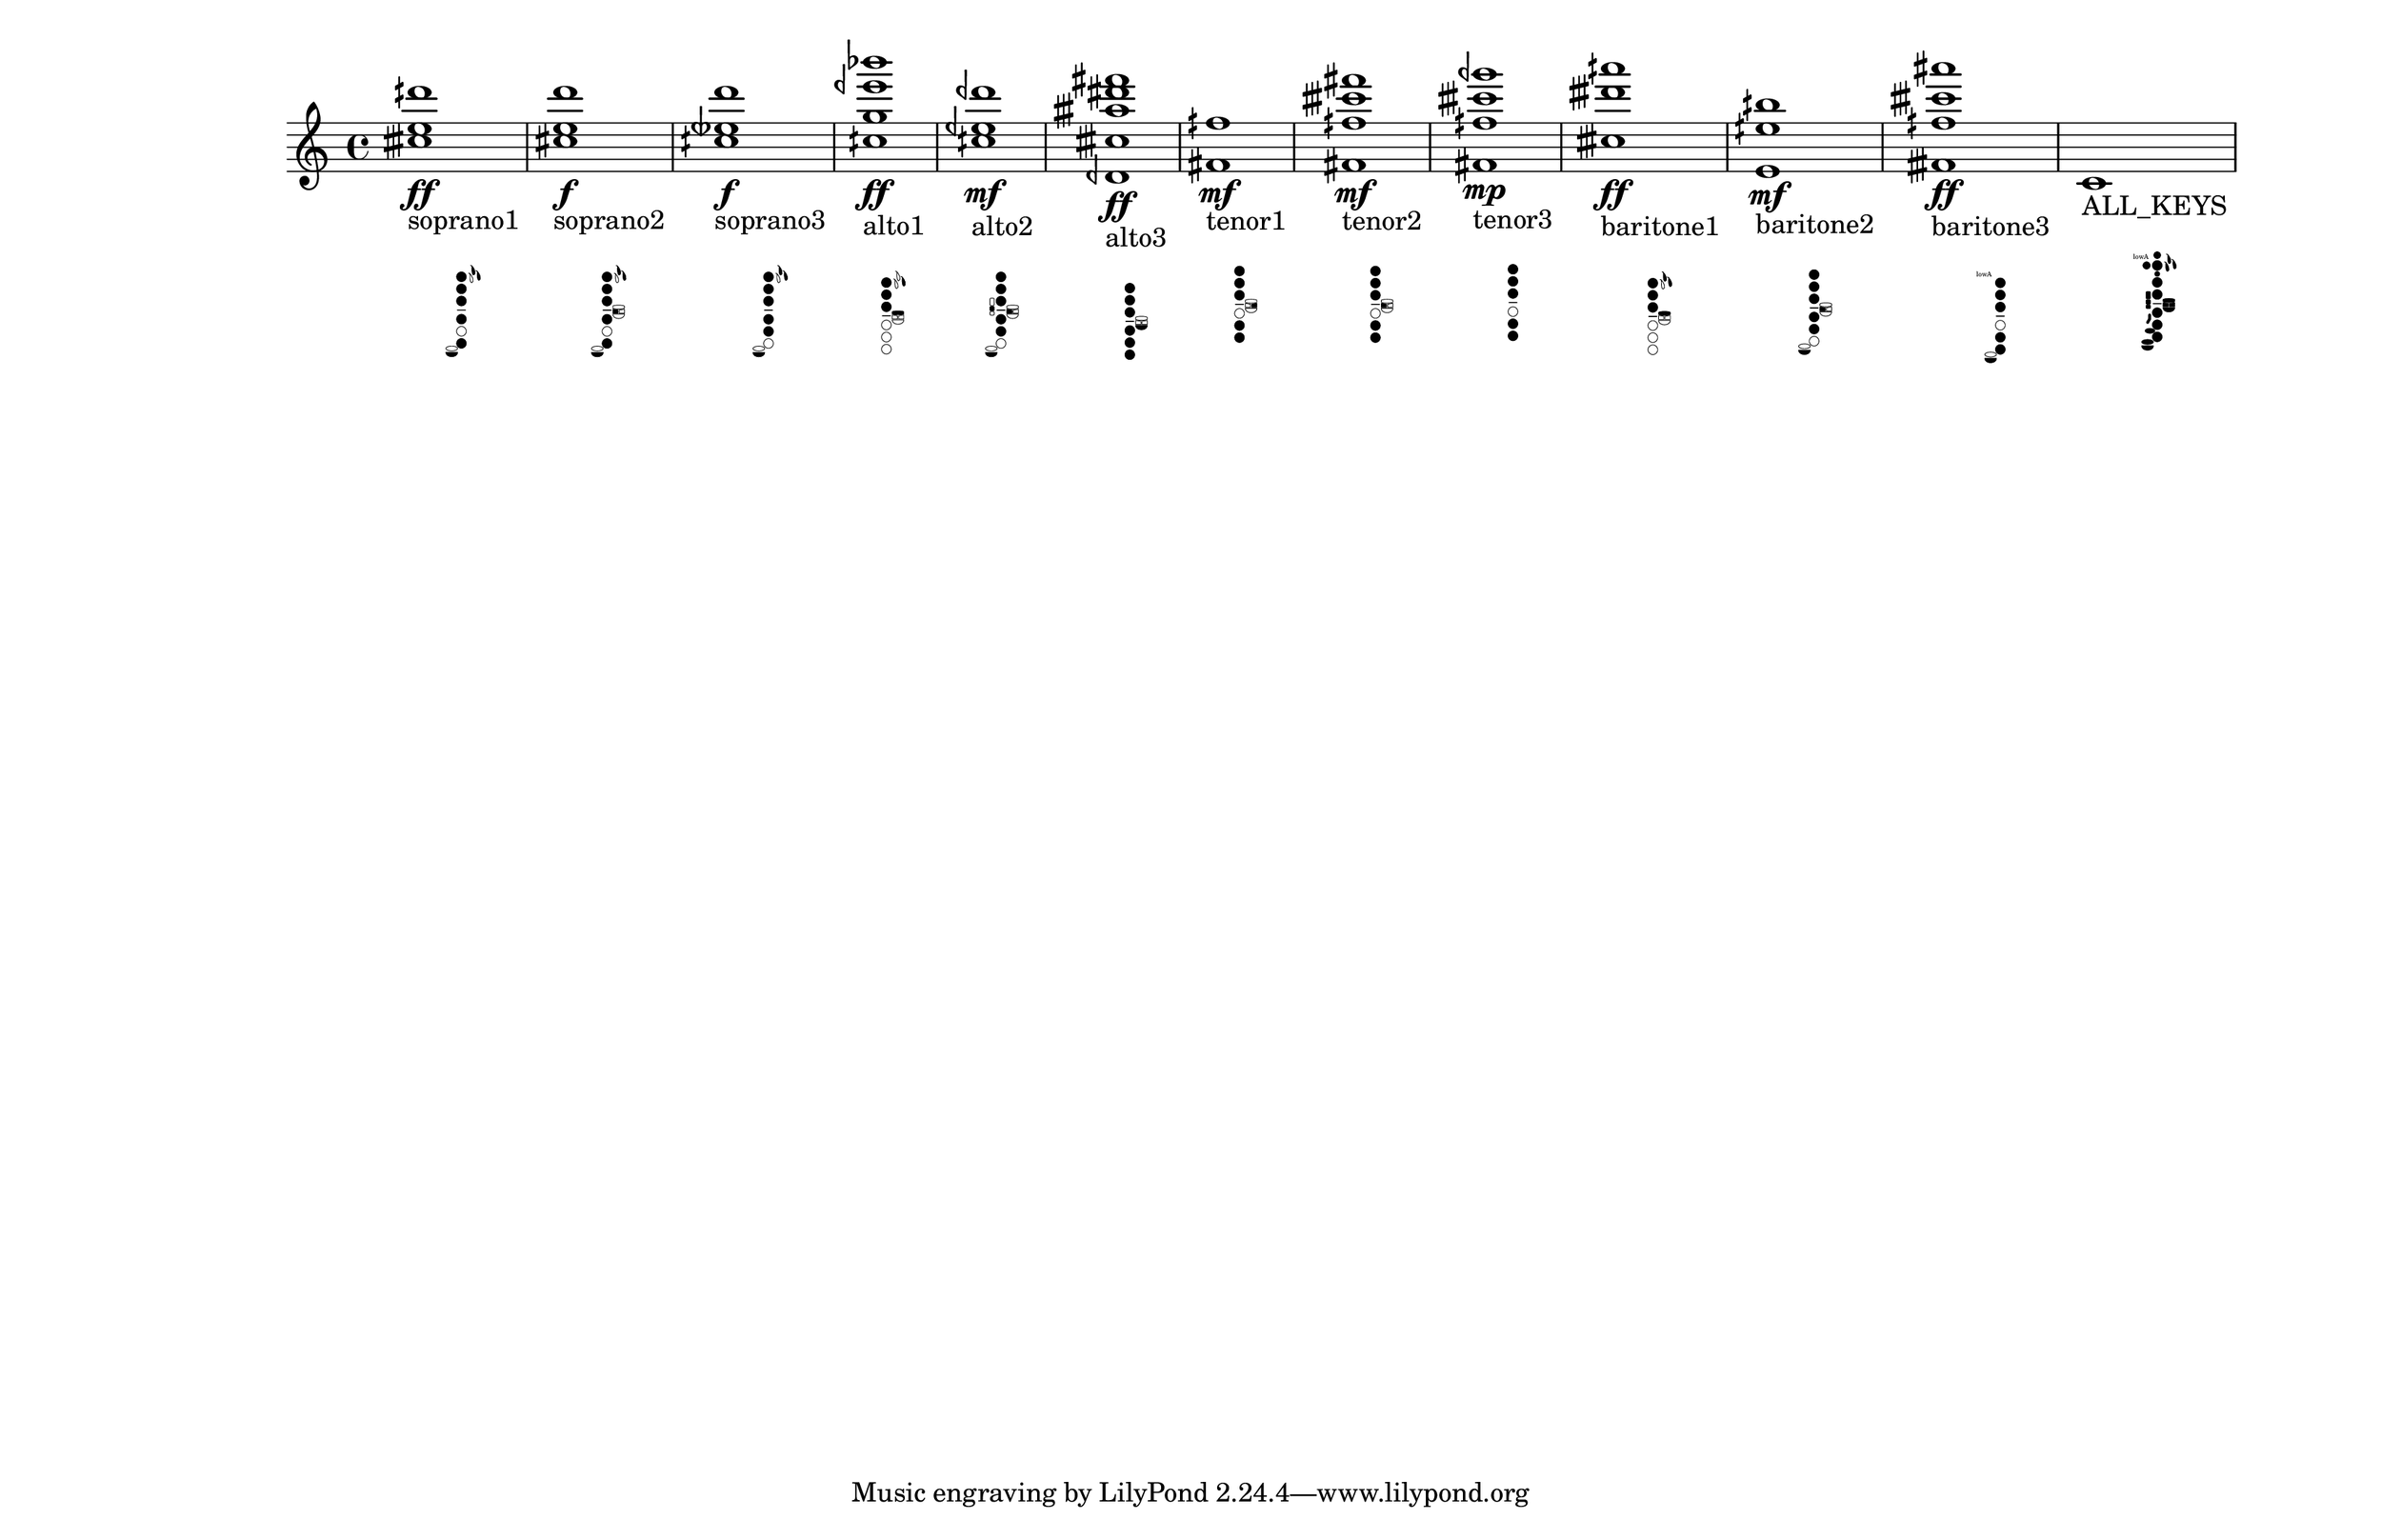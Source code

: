 \version "2.19.82"
\language "english"

#(set-default-paper-size "11x17landscape")
#(set-global-staff-size 25)
#(print-keys-verbose 'baritone-saxophone (current-error-port))

\relative c' {
  \textLengthOn
  <ctqs' e dqs'>1\ff_
  \markup {
    \center-column {
      soprano1
      " "
		\override #'(size . 0.4)
		%\override #'(thickness . 0.15)
       \woodwind-diagram
                  #'soprano-saxophone
                   #'( 
			(cc . (one two three four six))
			(lh . (ees d))
			(rh . (low-c))
			)
    }
  }

  \textLengthOn
  <cs e d' >1\f_
  \markup {
    \center-column {
      soprano2
      " "
		\override #'(size . 0.4)
       \woodwind-diagram
                  #'soprano-saxophone
                   #'( 
			(cc . (one two three four six))
			(lh . (ees d b))
			(rh . (low-c))
			)
    }
  }

  \textLengthOn
  <cqs etqf d'>1\f_
  \markup {
    \center-column {
      soprano3
      " "
		\override #'(size . 0.4)
       \woodwind-diagram
                  #'soprano-saxophone
                   #'( 
			(cc . (one two three four five))
			(lh . (ees d))
			(rh . (low-c))
			)
    }
  }

  <cqs g' eqf' bf'>1\ff_
  \markup {
    \center-column {
      alto1
      " "
		\override #'(size . 0.4)
       \woodwind-diagram
                  #'alto-saxophone
                   #'( 
			(cc . (one two three))
			(lh . (d gis))
			(rh . ())
			)
    }
  }

  <cqs eqf dqf' >1\mf_
  \markup {
    \center-column {
       alto2
       " "
		\override #'(size . 0.4)
       \woodwind-diagram
          #'alto-saxophone
        #'( 
			(cc . (one two three four five))
			(lh . (b))
			(rh . (low-c c))
			)
    }
  }
  <dqf, ctqs' atqs' ds fs>1\ff_\markup {
    \center-column {
      alto3
      " "
		\override #'(size . 0.4)
      \woodwind-diagram
        #'alto-saxophone
        #'( 
			(cc . (one two three four five six))
			(lh . (low-bes))
			(rh . ())
			)
    }
  }

  <fs fqs'>1\mf_\markup {
    \center-column {
      tenor1
      " "
		\override #'(size . 0.4)
      \woodwind-diagram
        #'tenor-saxophone
        #'( 
			(cc . (one two three five six))
			(lh . (cis))
			(rh . ())
			)
    }
  }

  <fs fqs' ctqs' fs>1\mf_\markup {
    \center-column {
      tenor2
      " "
		\override #'(size . 0.4)
      \woodwind-diagram
        #'tenor-saxophone
        #'( 
			(cc . (one two three five six))
			(lh . (b))
			(rh . ())
			)
    }
  }

  <fs fqs' ctqs' gqf'>1\mp_\markup {
    \center-column {
      tenor3
      " "
		\override #'(size . 0.4)
      \woodwind-diagram
        #'tenor-saxophone
        #'( 
			(cc . (one two three five six))
			(lh . ())
			(rh . ())
			)
    }
  }

  <ctqs' dtqs' aqs'>1\ff_\markup {
    \center-column {
      baritone1
      " "
		\override #'(size . 0.4)
      \woodwind-diagram
        #'baritone-saxophone
        #'( 
			(cc . (one two three))
			(lh . (ees d gis))
			(rh . ())
			)
    }
  }

  <e, eqs' bqs'>1\mf_\markup {
    \center-column {
      baritone2
      " "
		\override #'(size . 0.4)
      \woodwind-diagram
        #'baritone-saxophone
        #'( 
			(cc . (one two three four five))
			(lh . (b))
			(rh . (low-c))
			)
    }
  }

  <ftqs fqs' ctqs' as'>1\ff_\markup {
    \center-column {
      baritone3
      " "
		\override #'(size . 0.4)
      \woodwind-diagram
        #'baritone-saxophone
        #'( 
			(cc . (one two three five six))
			(lh . (low-a))
			(rh . (low-c))
			)
    }
  }

  c1_\markup {
    \center-column {
      ALL_KEYS
      " "
		\override #'(size . 0.4)
      \woodwind-diagram
        #'baritone-saxophone
        #'( 
			(cc . (one two three four five six))
			(lh . (low-a T ees d f front-f bes gis cis b low-bes))
			(rh . (e c bes high-fis fis ees low-c))
			)
    }
  }

}
